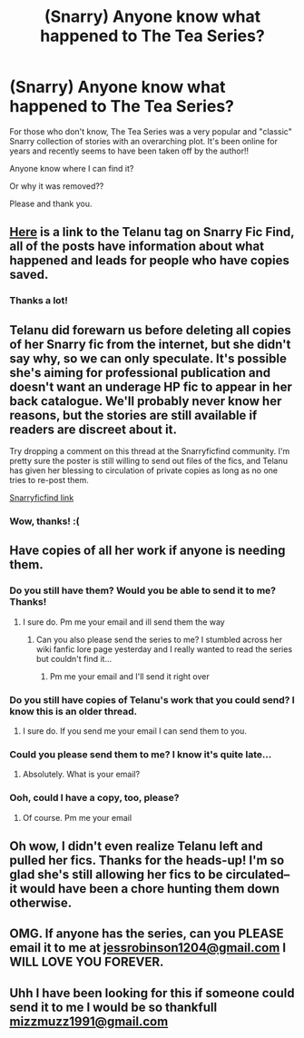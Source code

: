 #+TITLE: (Snarry) Anyone know what happened to The Tea Series?

* (Snarry) Anyone know what happened to The Tea Series?
:PROPERTIES:
:Score: 2
:DateUnix: 1466381593.0
:DateShort: 2016-Jun-20
:FlairText: Discussion
:END:
For those who don't know, The Tea Series was a very popular and "classic" Snarry collection of stories with an overarching plot. It's been online for years and recently seems to have been taken off by the author!!

Anyone know where I can find it?

Or why it was removed??

Please and thank you.


** [[http://snarryficfind.livejournal.com/tag/author%3A%20telanu][Here]] is a link to the Telanu tag on Snarry Fic Find, all of the posts have information about what happened and leads for people who have copies saved.
:PROPERTIES:
:Author: Korsola
:Score: 3
:DateUnix: 1466382318.0
:DateShort: 2016-Jun-20
:END:

*** Thanks a lot!
:PROPERTIES:
:Score: 1
:DateUnix: 1466392637.0
:DateShort: 2016-Jun-20
:END:


** Telanu did forewarn us before deleting all copies of her Snarry fic from the internet, but she didn't say why, so we can only speculate. It's possible she's aiming for professional publication and doesn't want an underage HP fic to appear in her back catalogue. We'll probably never know her reasons, but the stories are still available if readers are discreet about it.

Try dropping a comment on this thread at the Snarryficfind community. I'm pretty sure the poster is still willing to send out files of the fics, and Telanu has given her blessing to circulation of private copies as long as no one tries to re-post them.

[[http://snarryficfind.livejournal.com/2598220.html?thread=17193036#t17193036][Snarryficfind link]]
:PROPERTIES:
:Author: beta_reader
:Score: 2
:DateUnix: 1466382681.0
:DateShort: 2016-Jun-20
:END:

*** Wow, thanks! :(
:PROPERTIES:
:Score: 1
:DateUnix: 1466392631.0
:DateShort: 2016-Jun-20
:END:


** Have copies of all her work if anyone is needing them.
:PROPERTIES:
:Author: Cmadsen1210
:Score: 2
:DateUnix: 1469697246.0
:DateShort: 2016-Jul-28
:END:

*** Do you still have them? Would you be able to send it to me? Thanks!
:PROPERTIES:
:Author: jubial
:Score: 1
:DateUnix: 1475166439.0
:DateShort: 2016-Sep-29
:END:

**** I sure do. Pm me your email and ill send them the way
:PROPERTIES:
:Author: Cmadsen1210
:Score: 1
:DateUnix: 1475213376.0
:DateShort: 2016-Sep-30
:END:

***** Can you also please send the series to me? I stumbled across her wiki fanfic lore page yesterday and I really wanted to read the series but couldn't find it...
:PROPERTIES:
:Author: dom_8
:Score: 1
:DateUnix: 1475740618.0
:DateShort: 2016-Oct-06
:END:

****** Pm me your email and I'll send it right over
:PROPERTIES:
:Author: Cmadsen1210
:Score: 1
:DateUnix: 1475783032.0
:DateShort: 2016-Oct-06
:END:


*** Do you still have copies of Telanu's work that you could send? I know this is an older thread.
:PROPERTIES:
:Author: llanoor
:Score: 1
:DateUnix: 1475456875.0
:DateShort: 2016-Oct-03
:END:

**** I sure do. If you send me your email I can send them to you.
:PROPERTIES:
:Author: Cmadsen1210
:Score: 1
:DateUnix: 1475524286.0
:DateShort: 2016-Oct-03
:END:


*** Could you please send them to me? I know it's quite late...
:PROPERTIES:
:Author: LalaXI
:Score: 1
:DateUnix: 1477359586.0
:DateShort: 2016-Oct-25
:END:

**** Absolutely. What is your email?
:PROPERTIES:
:Author: Cmadsen1210
:Score: 1
:DateUnix: 1477418107.0
:DateShort: 2016-Oct-25
:END:


*** Ooh, could I have a copy, too, please?
:PROPERTIES:
:Author: AshleyAbiding
:Score: 1
:DateUnix: 1477885183.0
:DateShort: 2016-Oct-31
:END:

**** Of course. Pm me your email
:PROPERTIES:
:Author: Cmadsen1210
:Score: 1
:DateUnix: 1477894735.0
:DateShort: 2016-Oct-31
:END:


** Oh wow, I didn't even realize Telanu left and pulled her fics. Thanks for the heads-up! I'm so glad she's still allowing her fics to be circulated--it would have been a chore hunting them down otherwise.
:PROPERTIES:
:Author: reinakun
:Score: 1
:DateUnix: 1466397843.0
:DateShort: 2016-Jun-20
:END:


** OMG. If anyone has the series, can you PLEASE email it to me at [[mailto:jessrobinson1204@gmail.com][jessrobinson1204@gmail.com]] I WILL LOVE YOU FOREVER.
:PROPERTIES:
:Author: jubial
:Score: 1
:DateUnix: 1475165448.0
:DateShort: 2016-Sep-29
:END:


** Uhh I have been looking for this if someone could send it to me I would be so thankfull [[mailto:mizzmuzz1991@gmail.com][mizzmuzz1991@gmail.com]]
:PROPERTIES:
:Author: mizzmuzz
:Score: 1
:DateUnix: 1477795747.0
:DateShort: 2016-Oct-30
:END:
